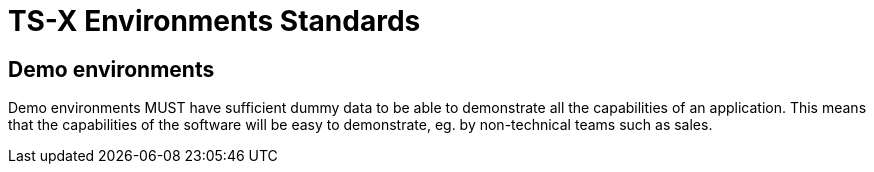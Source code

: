 = TS-X Environments Standards

== Demo environments

Demo environments MUST have sufficient dummy data to be able to demonstrate all
the capabilities of an application. This means that the capabilities of the
software will be easy to demonstrate, eg. by non-technical teams such as sales.
